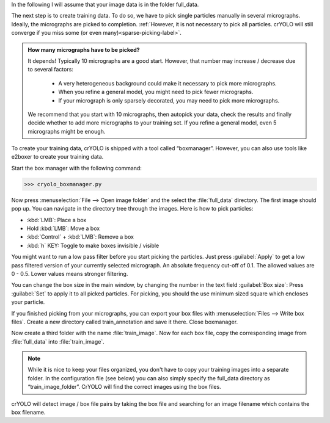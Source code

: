 In the following I will assume that your image data is in the folder full_data.

The next step is to create training data. To do so, we have to pick single particles manually
in several micrographs. Ideally, the micrographs are picked to completion. :ref:`However, it is not
necessary to pick all particles. crYOLO will still converge if you miss some (or even many)<sparse-picking-label>`.

.. admonition:: How many micrographs have to be picked?

    It depends! Typically 10 micrographs are a good start. However, that number may increase / decrease
    due to several factors:

        * A very heterogeneous background could make it necessary to pick more micrographs.
        * When you refine a general model, you might need to pick fewer micrographs.
        * If your micrograph is only sparsely decorated, you may need to pick more micrographs.

    We recommend that you start with 10 micrographs, then autopick your data, check the results and
    finally decide whether to add more micrographs to your training set. If you refine a general
    model, even 5 micrographs might be enough.

.. image:: ../img/cryolo_boxmanager_202003.png
    :width: 300
    :align: left

To create your training data, crYOLO is shipped with a tool called “boxmanager”. However, you can
also use tools like e2boxer to create your training data.

Start the box manager with the following command:

>>> cryolo_boxmanager.py

Now press :menuselection:`File --> Open image folder` and the select the :file:`full_data` directory. The first image should
pop up. You can navigate in the directory tree through the images. Here is how to pick particles:

* :kbd:`LMB`: Place a box
* Hold :kbd:`LMB`: Move a box
* :kbd:`Control` + :kbd:`LMB`: Remove a box
* :kbd:`h` KEY: Toggle to make boxes invisible / visible

You might want to run a low pass filter before you start picking the particles. Just press :guilabel:`Apply`
to get a low pass filtered version of your currently selected micrograph. An absolute
frequency cut-off of 0.1. The allowed values are 0 - 0.5. Lower values means stronger filtering.

You can change the box size in the main window, by changing the number in the text field :guilabel:`Box size`:
Press :guilabel:`Set` to apply it to all picked particles. For picking, you should the use minimum
sized square which encloses your particle.

If you finished picking from your micrographs, you can export your box files with :menuselection:`Files --> Write box
files`. Create a new directory called train_annotation and save it there. Close boxmanager.

Now create a third folder with the name :file:`train_image`. Now for each box file, copy the corresponding
image from :file:`full_data` into :file:`train_image`.

.. note::

    While it is nice to keep your files organized, you don't have to copy your training images into a separate folder. In the configuration file (see below) you can also simply specify the full_data directory as “train_image_folder”. CrYOLO will find the correct images using the box files.

crYOLO will detect image / box file pairs by taking the box file and searching for an image filename which contains the box filename.
